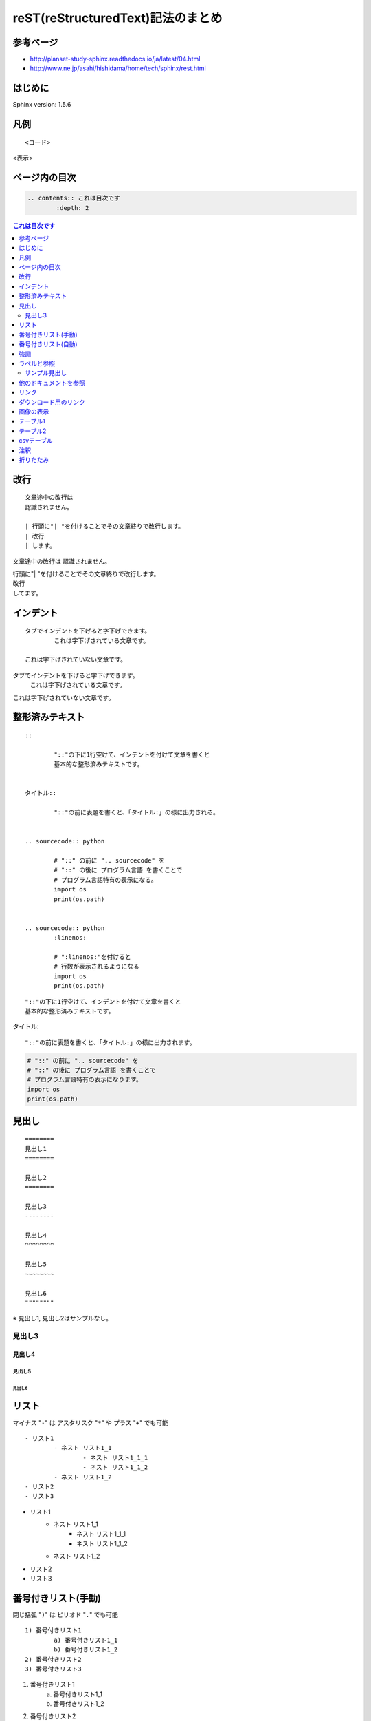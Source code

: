 ===================================
reST(reStructuredText)記法のまとめ
===================================


参考ページ
==========

- http://planset-study-sphinx.readthedocs.io/ja/latest/04.html
- http://www.ne.jp/asahi/hishidama/home/tech/sphinx/rest.html


はじめに
=========

Sphinx version: 1.5.6


凡例
=====

::

	<コード>

<表示>


ページ内の目次
===============

.. sourcecode:: none

	.. contents:: これは目次です
		:depth: 2

.. contents:: これは目次です
	:depth: 2


改行
=====

::

	文章途中の改行は
	認識されません。
	
	| 行頭に"| "を付けることでその文章終りで改行します。
	| 改行
	| します。

文章途中の改行は
認識されません。

| 行頭に"| "を付けることでその文章終りで改行します。
| 改行
| してます。


インデント
===========

::

	タブでインデントを下げると字下げできます。
		これは字下げされている文章です。

	これは字下げされていない文章です。

タブでインデントを下げると字下げできます。
	これは字下げされている文章です。

これは字下げされていない文章です。


整形済みテキスト
=================

::

	::
	
		"::"の下に1行空けて、インデントを付けて文章を書くと
		基本的な整形済みテキストです。


	タイトル::
	
		"::"の前に表題を書くと、「タイトル:」の様に出力される。


	.. sourcecode:: python

		# "::" の前に ".. sourcecode" を
		# "::" の後に プログラム言語 を書くことで
		# プログラム言語特有の表示になる。
		import os
		print(os.path)
	
	
	.. sourcecode:: python
		:linenos:
		
		# ":linenos:"を付けると
		# 行数が表示されるようになる
		import os
		print(os.path)

::

	"::"の下に1行空けて、インデントを付けて文章を書くと
	基本的な整形済みテキストです。


タイトル::

	"::"の前に表題を書くと、「タイトル:」の様に出力されます。


.. sourcecode:: python
	
	# "::" の前に ".. sourcecode" を
	# "::" の後に プログラム言語 を書くことで
	# プログラム言語特有の表示になります。
	import os
	print(os.path)


.. sourcecode:: python
	:linenos:
	
	# ":linenos:"を付けると
	# 行数が表示されるようになります
	import os
	print(os.path)


見出し
=======

::

        ========
        見出し1
        ========

        見出し2
        ========

        見出し3
        --------

        見出し4
        ^^^^^^^^

        見出し5
        ~~~~~~~~

        見出し6
        """"""""

※ 見出し1, 見出し2はサンプルなし。

.. _midashi3label:

見出し3
--------

見出し4
^^^^^^^^

見出し5
~~~~~~~~

見出し6
""""""""

リスト
=======

マイナス "``-``" は アスタリスク "``*``" や プラス "``+``" でも可能
::

	- リスト1
		- ネスト リスト1_1
			- ネスト リスト1_1_1
			- ネスト リスト1_1_2
		- ネスト リスト1_2
	- リスト2
	- リスト3

- リスト1
	- ネスト リスト1_1
		- ネスト リスト1_1_1
		- ネスト リスト1_1_2
	- ネスト リスト1_2
- リスト2
- リスト3


番号付きリスト(手動)
=====================

閉じ括弧 "``)``" は ピリオド "``.``" でも可能

::

	1) 番号付きリスト1
		a) 番号付きリスト1_1
		b) 番号付きリスト1_2
	2) 番号付きリスト2
	3) 番号付きリスト3

1) 番号付きリスト1
	a) 番号付きリスト1_1
	b) 番号付きリスト1_2
2) 番号付きリスト2
3) 番号付きリスト3


番号付きリスト(自動)
=====================

.. sourcecode:: none

	#) 番号付きリスト1
		#) 番号付きリスト1_1
		#) 番号付きリスト1_2
	#) 番号付きリスト2
	#) 番号付きリスト3

#) 番号付きリスト1
	#) 番号付きリスト1_1
	#) 番号付きリスト1_2
#) 番号付きリスト2
#) 番号付きリスト3

強調
======

::

	これは *強調レベル1* （斜字）です。
	これは **強調レベル2** （太字）です。

| これは *強調レベル1* （斜字）です。
| これは **強調レベル2** （太字）です。


ラベルと参照
=============

| 見出しの前に "``.. _<任意のラベル名>:``" をつけることで、
| 見出しにラベルを付与することができます。
| ラベルを参照することで、ページ内のどこからでもラベルの場所に移動することができます。
| 参照名は明示的に指定しない場合、
| 参照先の見出し名が自動的に記載されます。
| ラベルを付与できる見出しは :ref:`midashi3label` までです。

.. sourcecode:: none

	.. _mylabel:
	
	サンプル見出し
	---------------

	:ref:`参照のテスト<mylabel>` へ移動
	:ref:`mylabel` へ移動

.. _mylabel:

サンプル見出し
---------------

:ref:`参照のテスト<mylabel>` へ移動
:ref:`mylabel` へ移動


他のドキュメントを参照
=======================

| "``:doc:``" の後にローカルパスからの <ファイルのパス> を記載すると、
| 当該ファイルへ参照できるリンクを作成できます。
| リンク名は明示的に指定しない場合、
| 移動先ファイルの見出しが自動的に記載されます。

.. sourcecode:: none

	:doc:`ほげほげ<./sample/sample>`
	:doc:`./sample/sample`

:doc:`ほげほげ<./sample/sample>`
:doc:`./sample/sample`


リンク
=======

.. sourcecode:: none

	| URLはそのまま記載することで自動的にリンクされます。
	| https://www.google.co.jp/
	| リンク名を記載することも可能です。
	| `googleのトップページです。 <https://www.google.co.jp/>`_
	| ラベルに予めURLを設定しておくことで
	| リンクを簡単に書けます。
	.. _`google homepage`: http://www.google.co.jp/
	| `google homepage`_
	

| URLはそのまま記載することで自動的にリンクされます。
| https://www.google.co.jp/
| リンク名を記載することも可能です。
| `googleのトップページです。 <https://www.google.co.jp/>`_
| ラベルに予めURLを設定しておくことで
| リンクを簡単に書けます。

.. _`google homepage`: http://www.google.co.jp/

| `google homepage`_


ダウンロード用のリンク
=======================

.. sourcecode:: none

	| :download:`このファイルをダウンロード <./tutorial_reST.rst>`
	| :download:`./tutorial_reST.rst`
	
| :download:`このファイルをダウンロード <./tutorial_reST.rst>`
| :download:`./tutorial_reST.rst`


画像の表示
===========

scale
	画像の縮尺
width
	横幅
height
	縦幅
align
	配置指定”top”, “middle”, “bottom”, “left”, “center”, “right”が使えます
alt
	altテキスト

.. sourcecode:: none

	.. image:: /image/sample.jpg
		:scale: 40%
		:align: left
		:alt: sample1
	
	.. image:: /image/sample.jpg
		:height: 300px
		:width: 100px
		:align: center
		:alt: sample2
		
.. image:: /image/sample.jpg
	:scale: 10%
	:align: left
	:alt: sample1

.. image:: /image/sample.jpg
	:height: 300px
	:width: 100px
	:align: center
	:alt: sample2


テーブル1
==========

.. sourcecode:: none

	======= ====== ======
	col1    col2   col3
	======= ====== ======
	row1    a      b
	row2    a      b
	row3    a      b
	======= ====== ======

======= ====== ======
col1    col2   col3
======= ====== ======
row1    a      b
row2    a      b
row3    a      b
======= ====== ======


テーブル2
==========

.. sourcecode:: none

	+------------+------------+-----------+ 
	| Header 1   | Header 2   | Header 3  | 
	+============+============+===========+ 
	| body row 1 | column 2   | column 3  | 
	+------------+------------+-----------+ 
	| body row 2 | Cells may span columns.| 
	+------------+------------+-----------+ 
	| body row 3 | Cells may  | - Cells   | 
	+------------+ span rows. | - contain | 
	| body row 4 |            | - blocks. | 
	+------------+------------+-----------+

+------------+------------+-----------+ 
| Header 1   | Header 2   | Header 3  | 
+============+============+===========+ 
| body row 1 | column 2   | column 3  | 
+------------+------------+-----------+ 
| body row 2 | Cells may span columns.| 
+------------+------------+-----------+ 
| body row 3 | Cells may  | - Cells   | 
+------------+ span rows. | - contain | 
| body row 4 |            | - blocks. | 
+------------+------------+-----------+


csvテーブル
============

.. sourcecode:: none

	.. csv-table:: Frozen Delights!
	    :header: "Treat", "Quantity", "Description"
	    :widths: 15, 10, 30
	
	    "Albatross", 2.99, "On a stick!"
	    "Crunchy Frog", 1.49, "If we took the bones out, it wouldn't be
	    crunchy, now would it?"
	    "Gannet Ripple", 1.99, "On a stick!"

.. csv-table:: Frozen Delights!
    :header: "Treat", "Quantity", "Description"
    :widths: 15, 10, 30

    "Albatross", 2.99, "On a stick!"
    "Crunchy Frog", 1.49, "If we took the bones out, it wouldn't be
    crunchy, now would it?"
    "Gannet Ripple", 1.99, "On a stick!"


注釈
=====

.. sourcecode:: none

	.. note::
	
		これは注釈です！
	
	.. warning::
	
		これは警告です！

.. note::

	これは注釈です！

.. warning::

	これは警告です！


折りたたみ
===========

"折りたたみ"はsphinxの拡張機能で実現できます。

準備として、
`このgithub <https://github.com/scopatz/hiddencode>`_ から
``hidden_code_block.py`` を自身のsphinx( ``conf.py`` と同ディレクトリ)に配置します。  

``conf.py`` の ``extensions`` パラメータに ``hidden_code_block`` を追記します。

そして同じく ``conf.py`` の ``sys.path.insert(0, os.path.abspath('.'))`` のコメントアウトを外します。


詳細は、 https://github.com/scopatz/hiddencode/blob/master/index.rst のInstallationを見ましょう。

.. sourcecode:: none

	.. hidden-code-block:: none
		:starthidden: True
	
		初めは折りたたみ状態のコードブロックです。
	
	.. hidden-code-block:: none
		:starthidden: False
		:linenos:
		:label: hidden-code-sample
	
		初めから見えている状態のコードブロックです。
		ライン番号あり、かつ"hidden-code-sample"のラベル名を付与しています。

.. hidden-code-block:: none
	:starthidden: True

	初めは折りたたみ状態のコードブロックです。

.. hidden-code-block:: none
	:starthidden: False
	:linenos:
	:label: hidden-code-sample

	初めから見えている状態のコードブロックです。
	ライン番号あり、かつ"hidden-code-sample"のラベル名を付与しています。
